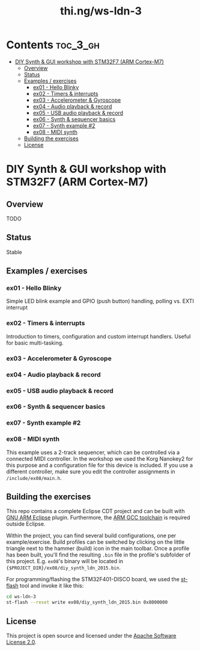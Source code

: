 #+TITLE: thi.ng/ws-ldn-3

[[./assets/ws-ldn-3-synth.jpg]]

* Contents                                                         :toc_3_gh:
 - [[#diy-synth--gui-workshop-with-stm32f7-arm-cortex-m7][DIY Synth & GUI workshop with STM32F7 (ARM Cortex-M7)]]
     - [[#overview][Overview]]
     - [[#status][Status]]
     - [[#examples--exercises][Examples / exercises]]
         - [[#ex01---hello-blinky][ex01 - Hello Blinky]]
         - [[#ex02---timers--interrupts][ex02 - Timers & interrupts]]
         - [[#ex03---accelerometer--gyroscope][ex03 - Accelerometer & Gyroscope]]
         - [[#ex04---audio-playback--record][ex04 - Audio playback & record]]
         - [[#ex05---usb-audio-playback--record][ex05 - USB audio playback & record]]
         - [[#ex06---synth--sequencer-basics][ex06 - Synth & sequencer basics]]
         - [[#ex07---synth-example-2][ex07 - Synth example #2]]
         - [[#ex08---midi-synth][ex08 - MIDI synth]]
     - [[#building-the-exercises][Building the exercises]]
     - [[#license][License]]

* DIY Synth & GUI workshop with STM32F7 (ARM Cortex-M7)

** Overview

TODO

** Status

Stable

** Examples / exercises

*** ex01 - Hello Blinky

Simple LED blink example and GPIO (push button) handling, polling vs.
EXTI interrupt

*** ex02 - Timers & interrupts

Introduction to timers, configuration and custom interrupt handlers.
Useful for basic multi-tasking.

*** ex03 - Accelerometer & Gyroscope

*** ex04 - Audio playback & record

*** ex05 - USB audio playback & record

*** ex06 - Synth & sequencer basics

*** ex07 - Synth example #2

*** ex08 - MIDI synth

This example uses a 2-track sequencer, which can be controlled via a
connected MIDI controller. In the workshop we used the Korg Nanokey2
for this purpose and a configuration file for this device is included.
If you use a different controller, make sure you edit the controller
assignments in =/include/ex08/main.h=.

** Building the exercises

This repo contains a complete Eclipse CDT project and can be built
with [[http://gnuarmeclipse.github.io][GNU ARM Eclipse]] plugin. Furthermore, the [[https://launchpad.net/gcc-arm-embedded][ARM GCC toolchain]] is
required outside Eclipse.

Within the project, you can find several build configurations, one per
example/exercise. Build profiles can be switched by clicking on the
little triangle next to the hammer (build) icon in the main toolbar.
Once a profile has been built, you'll find the resulting =.bin= file
in the profile's subfolder of this project. E.g. =ex08='s binary will
be located in ={$PROJECT_DIR}/ex08/diy_synth_ldn_2015.bin=.

For programming/flashing the STM32F401-DISCO board, we used the
[[https://github.com/texane/stlink][st-flash]] tool and invoke it like this:

#+BEGIN_SRC bash
cd ws-ldn-3
st-flash --reset write ex08/diy_synth_ldn_2015.bin 0x8000000
#+END_SRC

** License

This project is open source and licensed under the [[http://www.apache.org/licenses/LICENSE-2.0][Apache Software License 2.0]].
